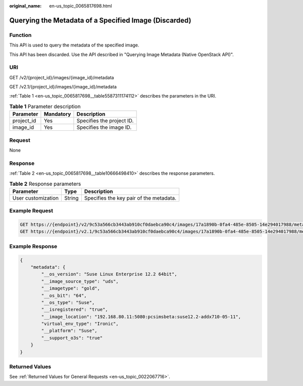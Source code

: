 :original_name: en-us_topic_0065817698.html

.. _en-us_topic_0065817698:

Querying the Metadata of a Specified Image (Discarded)
======================================================

Function
--------

This API is used to query the metadata of the specified image.

This API has been discarded. Use the API described in "Querying Image Metadata (Native OpenStack API)".

URI
---

GET /v2/{project_id}/images/{image_id}/metadata

GET /v2.1/{project_id}/images/{image_id}/metadata

:ref:`Table 1 <en-us_topic_0065817698__table5587311174112>` describes the parameters in the URI.

.. _en-us_topic_0065817698__table5587311174112:

.. table:: **Table 1** Parameter description

   ========== ========= =========================
   Parameter  Mandatory Description
   ========== ========= =========================
   project_id Yes       Specifies the project ID.
   image_id   Yes       Specifies the image ID.
   ========== ========= =========================

Request
-------

None

Response
--------

:ref:`Table 2 <en-us_topic_0065817698__table10666498410>` describes the response parameters.

.. _en-us_topic_0065817698__table10666498410:

.. table:: **Table 2** Response parameters

   ================== ====== =======================================
   Parameter          Type   Description
   ================== ====== =======================================
   User customization String Specifies the key pair of the metadata.
   ================== ====== =======================================

Example Request
---------------

.. code-block::

   GET https://{endpoint}/v2/9c53a566cb3443ab910cf0daebca90c4/images/17a1890b-0fa4-485e-8505-14e294017988/metadata
   GET https://{endpoint}/v2.1/9c53a566cb3443ab910cf0daebca90c4/images/17a1890b-0fa4-485e-8505-14e294017988/metadata

Example Response
----------------

.. code-block::

   {
       "metadata": {
           "__os_version": "Suse Linux Enterprise 12.2 64bit",
           "__image_source_type": "uds",
           "__imagetype": "gold",
           "__os_bit": "64",
           "__os_type": "Suse",
           "__isregistered": "true",
           "__image_location": "192.168.80.11:5080:pcsimsbeta:suse12.2-addx710-05-11",
           "virtual_env_type": "Ironic",
           "__platform": "Suse",
           "__support_o3s": "true"
       }
   }

Returned Values
---------------

See :ref:`Returned Values for General Requests <en-us_topic_0022067716>`.
